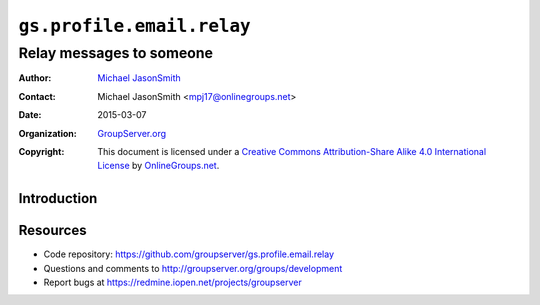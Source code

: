 ==========================
``gs.profile.email.relay``
==========================
~~~~~~~~~~~~~~~~~~~~~~~~~
Relay messages to someone
~~~~~~~~~~~~~~~~~~~~~~~~~

:Author: `Michael JasonSmith`_
:Contact: Michael JasonSmith <mpj17@onlinegroups.net>
:Date: 2015-03-07
:Organization: `GroupServer.org`_
:Copyright: This document is licensed under a
  `Creative Commons Attribution-Share Alike 4.0 International License`_
  by `OnlineGroups.net`_.

..  _Creative Commons Attribution-Share Alike 4.0 International License:
    http://creativecommons.org/licenses/by-sa/4.0/

Introduction
============


Resources
=========

- Code repository:
  https://github.com/groupserver/gs.profile.email.relay
- Questions and comments to
  http://groupserver.org/groups/development
- Report bugs at https://redmine.iopen.net/projects/groupserver

.. _GroupServer: http://groupserver.org/
.. _GroupServer.org: http://groupserver.org/
.. _OnlineGroups.Net: https://onlinegroups.net
.. _Michael JasonSmith: http://groupserver.org/p/mpj17
